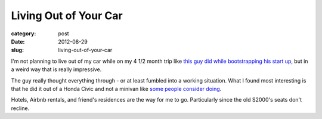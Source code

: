 Living Out of Your Car
======================

:category: post
:date: 2012-08-29
:slug: living-out-of-your-car

I'm not planning to live out of my car while on my 4 1/2 month trip like
`this guy did while bootstrapping his start up <http://www.quora.com/Would-becoming-homeless-be-a-good-strategy-to-cut-costs-1>`_, but in a weird way
that is really impressive.

The guy really thought everything through - or at least fumbled into
a working situation. What I found most interesting is that he did it
out of a Honda Civic and not a minivan like `some people consider doing <http://boards.adultswim.com/t5/Babbling/i-am-seriously-considering-living-out-of-a-minivan/td-p/60020874>`_.

Hotels, Airbnb rentals, and friend's residences are the way for me to go.
Particularly since the old S2000's seats don't recline.

